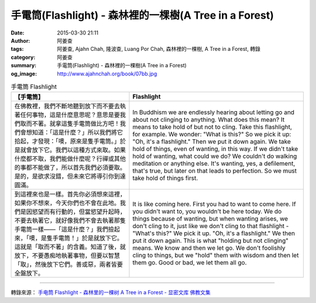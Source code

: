 手電筒(Flashlight) - 森林裡的一棵樹(A Tree in a Forest)
#######################################################

:date: 2015-03-30 21:11
:author: 阿姜查
:tags: 阿姜查, Ajahn Chah, 隆波查, Luang Por Chah, 森林裡的一棵樹, A Tree in a Forest, 轉錄
:category: 阿姜查
:summary: 手電筒(Flashlight) - 森林裡的一棵樹(A Tree in a Forest)
:og_image: http://www.ajahnchah.org/book/07bb.jpg


.. list-table:: 手電筒 Flashlight
   :header-rows: 1

   * - 【手電筒】

     - Flashlight

   * - 在佛教裡，我們不斷地聽到放下而不要去執著任何事物，這是什麼意思呢？意思是要我們取而不著。就拿這隻手電筒做比方吧！我們會想知道：「這是什麼？」所以我們將它拾起，才發現：「噢，原來是隻手電筒。」於是就會放下它。我們以這種方式來取。如果什麼都不取，我們能做什麼呢？行禪或其他的事都不能做了，所以首先我們必須要取。是的，是欲求沒錯，但未來它將導引你到達圓滿。

     - In Buddhism we are endlessly hearing about letting go and about not clinging to anything. What does this mean? It means to take hold of but not to cling. Take this flashlight, for example. We wonder: "What is this?" So we pick it up: "Oh, it's a flashlight." Then we put it down again. We take hold of things, even of wanting, in this way. If we didn't take hold of wanting, what could we do? We couldn't do walking meditation or anything else. It's wanting, yes, a defilement, that's true, but later on that leads to perfection. So we must take hold of things first.

   * - 到這裡來也是一樣。首先你必須想來這裡，如果你不想來，今天你們也不會在此地。我們是因慾望而有行動的，但當慾望升起時，不要去執著它，就好像我們不會去執著那隻手電筒一樣——「這是什麼？」我們撿起來，「噢，是隻手電筒！」於是就放下它。這就是「取而不著」的含義。知道了後，就放下，不要愚痴地執著事物，但要以智慧「取」，然後放下它們。善或惡，兩者皆要全盤放下。

     - It is like coming here. First you had to want to come here. If you didn't want to, you wouldn't be here today. We do things because of wanting, but when wanting arises, we don't cling to it, just like we don't cling to that flashlight - "What's this?" We pick it up. "Oh, it's a flashlight." We then put it down again. This is what "holding but not clinging" means. We know and then we let go. We don't foolishly cling to things, but we "hold" them with wisdom and then let them go. Good or bad, we let them all go.

----

轉錄來源： `手电筒 Flashlight - 森林里的一棵树 A Tree in a Forest - 显密文库 佛教文集 <http://read.goodweb.cn/news/news_view.asp?newsid=104801>`_
